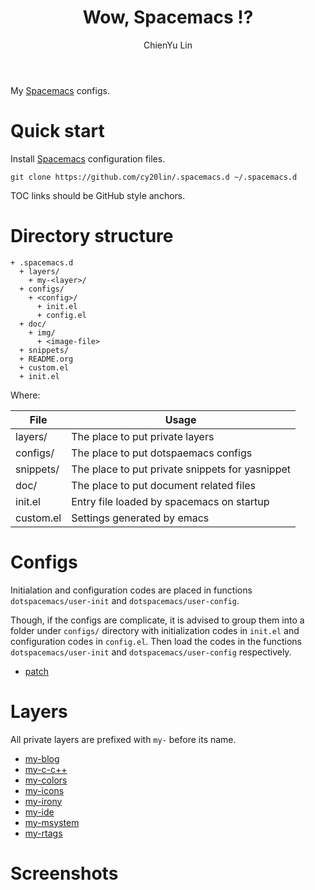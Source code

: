 #+TITLE: Wow, Spacemacs !?
#+SUBTITILE: Welcome to the fantastic world of Spacemacs
#+STARTUP: showall
#+AUTHOR: ChienYu Lin
#+EMAIL: cy20lin@google.com

My [[http://spacemacs.org/][Spacemacs]] configs.

* Quick start

  Install [[http://spacemacs.org/][Spacemacs]] configuration files.

  #+BEGIN_SRC shell
  git clone https://github.com/cy20lin/.spacemacs.d ~/.spacemacs.d
  #+end_src TOC links should be GitHub style anchors.

* Table of Contents                                        :TOC_4_gh:noexport:
- [[#quick-start][Quick start]]
- [[#directory-structure][Directory structure]]
- [[#configs][Configs]]
- [[#layers][Layers]]
- [[#screenshots][Screenshots]]

* Directory structure

  #+BEGIN_SRC
  + .spacemacs.d
    + layers/
      + my-<layer>/
    + configs/
      + <config>/
        + init.el
        + config.el
    + doc/
      + img/
        + <image-file>
    + snippets/
    + README.org
    + custom.el
    + init.el
  #+END_SRC

  Where:

  | File      | Usage                                           |
  |-----------+-------------------------------------------------|
  | layers/   | The place to put private layers                 |
  | configs/  | The place to put dotspaemacs configs            |
  | snippets/ | The place to put private snippets for yasnippet |
  | doc/      | The place to put document related files         |
  | init.el   | Entry file loaded by spacemacs on startup       |
  | custom.el | Settings generated by emacs                     |

* Configs

  Initialation and configuration codes are placed in functions
  =dotspacemacs/user-init= and =dotspacemacs/user-config=.

  Though, if the configs are complicate, it is advised to group them
  into a folder under =configs/= directory with initialization codes in
  =init.el= and configuration codes in =config.el=. Then load the codes
  in the functions =dotspacemacs/user-init= and =dotspacemacs/user-config=
  respectively.

  - [[./configs/patch/README.org][patch]]

* Layers

  All private layers are prefixed with =my-= before its name.

  - [[./layers/my-blog/README.org][my-blog]]
  - [[./layers/my-c-c++/README.org][my-c-c++]]
  - [[./layers/my-colors/README.org][my-colors]]
  - [[./layers/my-icons/README.org][my-icons]]
  - [[./layers/my-irony/README.org][my-irony]]
  - [[./layers/my-ide/README.org][my-ide]]
  - [[./layers/my-msystem/README.org][my-msystem]]
  - [[./layers/my-rtags/README.org][my-rtags]]

* Screenshots

  [[./doc/img/screenshot-c++-1.png]]
